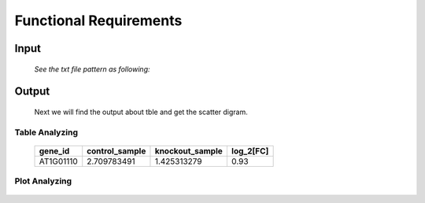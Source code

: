 Functional Requirements
=======================


Input
-----

    *See the txt file pattern as following:*
    
     ===========  =================  =================
      gene_id      ControlSample      KnockOutSample
     ============  =================  ================
      AT1G01010     1.198558083        2.036161827
      AT1G01020     13.75736234        13.370796
      AT1G01030     0.833779536        0.203616183
      AT1G01040     9.58846466         7.126566394
      AT1G01046     0                  0
      AT1G01050     23.81482799        21.10821094
      AT1G01060     0.625334652        1.221697096
      AT1G01070     1.719670292        0.950208853
      AT1G01080     28.34850421        25.24840665
      AT1G01110     2.709783491        1.425313279
     ============  =================  ===============


Output
------
     Next we will find the output about tble and get the scatter digram.


Table Analyzing
~~~~~~~~~~~~~~~
 
     ===========  =================  =================  =============
      gene_id      control_sample    knockout_sample     log_2[FC]
     ===========  =================  =================  =============
      AT1G01110    2.709783491         1.425313279       0.93
     ===========  =================  =================  =============


Plot Analyzing
~~~~~~~~~~~~~~

     .. image:: /image/image.png























